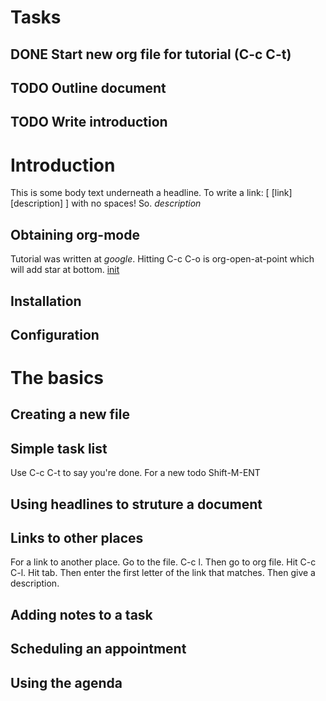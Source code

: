* Tasks
** DONE Start new org file for tutorial (C-c C-t)
   CLOSED: [2018-10-22 Mon 22:41]
** TODO Outline document
** TODO Write introduction

* Introduction
This is some body text underneath a headline. To write a link:
[ [link] [description] ] with no spaces! So. [[link][description]]

** Obtaining org-mode
Tutorial was written at [[google.com][google]]. Hitting C-c C-o is org-open-at-point
which will add star at bottom. [[file:~/.emacs.d/init.el::(setq%20org-log-done%20t)][init]]


** Installation
** Configuration

* The basics
** Creating a new file
   SCHEDULED: <2018-10-25 Thu>
** Simple task list
   Use C-c C-t to say you're done. For a new todo Shift-M-ENT
** Using headlines to struture a document
** Links to other places
For a link to another place. Go to the file. C-c l. Then go to org file.
Hit C-c C-l. Hit tab. Then enter the first letter of the link that matches.
Then give a description.

** Adding notes to a task
** Scheduling an appointment
** Using the agenda
